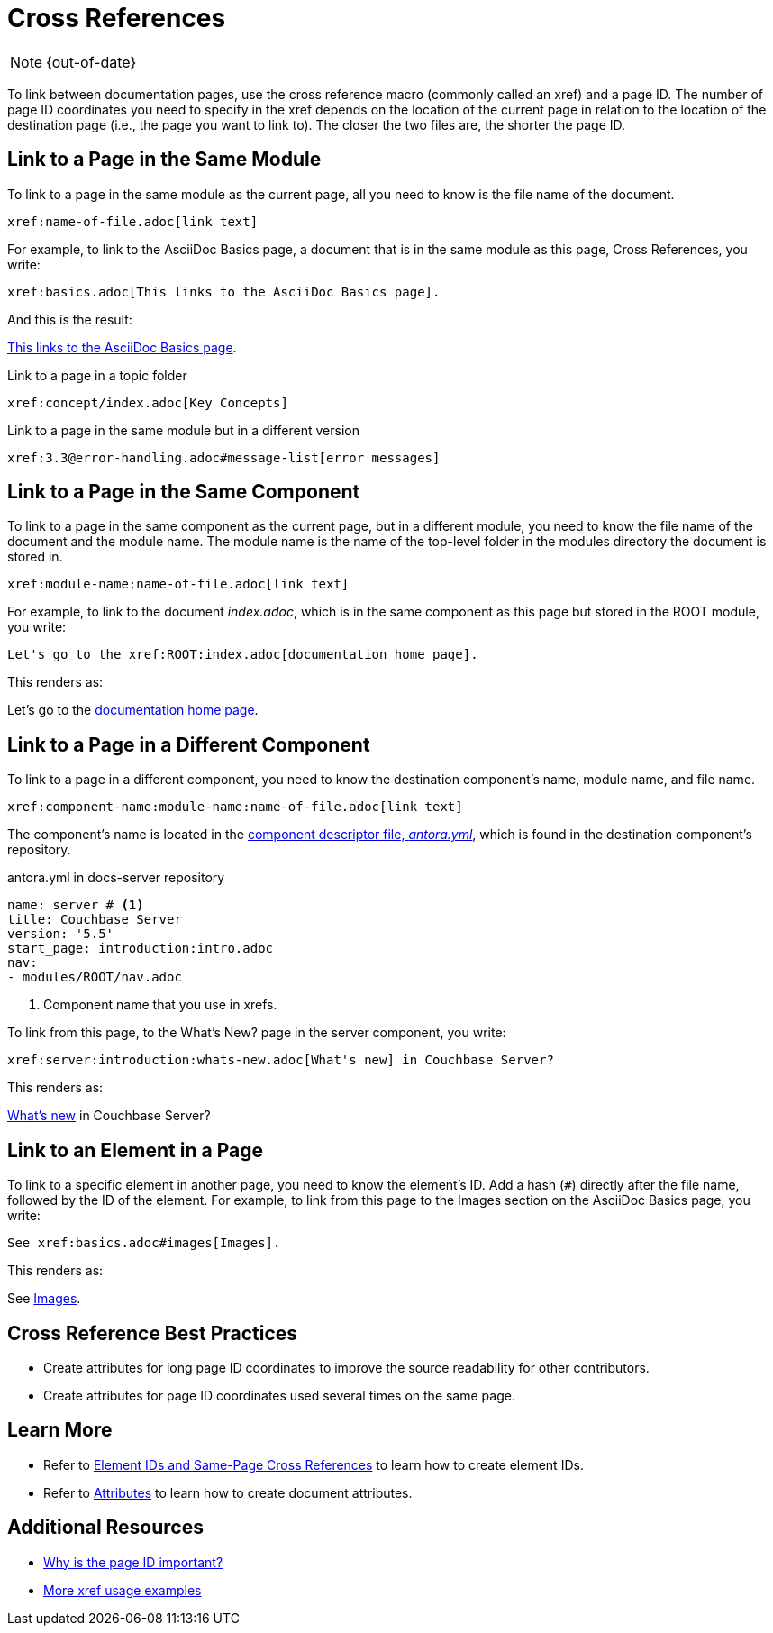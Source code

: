:page-status: OUT OF DATE

= Cross References
:url-docs-antora: https://docs.antora.org/antora/2.0
:url-docs-adoc: https://asciidoctor.org/docs/user-manual
:url-pageid: {url-docs-antora}/page/page-id/#important
:url-xref: {url-docs-antora}/asciidoc/page-to-page-xref/

NOTE: {out-of-date}

To link between documentation pages, use the cross reference macro (commonly called an xref) and a page ID.
The number of page ID coordinates you need to specify in the xref depends on the location of the current page in relation to the location of the destination page (i.e., the page you want to link to).
The closer the two files are, the shorter the page ID.

== Link to a Page in the Same Module

To link to a page in the same module as the current page, all you need to know is the file name of the document.

[source,asciidoc]
xref:name-of-file.adoc[link text]

For example, to link to the AsciiDoc Basics page, a document that is in the same module as this page, Cross References, you write:

[source,asciidoc]
xref:basics.adoc[This links to the AsciiDoc Basics page].

And this is the result:

xref:basics.adoc[This links to the AsciiDoc Basics page].

.Link to a page in a topic folder
[source,asciidoc]
xref:concept/index.adoc[Key Concepts]

.Link to a page in the same module but in a different version
[source,asciidoc]
xref:3.3@error-handling.adoc#message-list[error messages]

== Link to a Page in the Same Component

To link to a page in the same component as the current page, but in a different module, you need to know the file name of the document and the module name.
The module name is the name of the top-level folder in the modules directory the document is stored in.

[source,asciidoc]
xref:module-name:name-of-file.adoc[link text]

For example, to link to the document _index.adoc_, which is in the same component as this page but stored in the ROOT module, you write:

[source,asciidoc]
Let's go to the xref:ROOT:index.adoc[documentation home page].

This renders as:

Let's go to the xref:ROOT:index.adoc[documentation home page].

[#component-coordinate]
== Link to a Page in a Different Component

To link to a page in a different component, you need to know the destination component's name, module name, and file name.

[source,asciidoc]
xref:component-name:module-name:name-of-file.adoc[link text]

The component's name is located in the xref:component-configuration.adoc#config[component descriptor file, _antora.yml_], which is found in the destination component's repository.

.antora.yml in docs-server repository
[source,yaml]
----
name: server # <1>
title: Couchbase Server
version: '5.5'
start_page: introduction:intro.adoc
nav:
- modules/ROOT/nav.adoc
----
<1> Component name that you use in xrefs.

To link from this page, to the What's New? page in the server component, you write:

[source,asciidoc]
xref:server:introduction:whats-new.adoc[What's new] in Couchbase Server?

This renders as:

xref:server:introduction:whats-new.adoc[What's new] in Couchbase Server?

[#link-to-element]
== Link to an Element in a Page

To link to a specific element in another page, you need to know the element's ID.
Add a hash (`#`) directly after the file name, followed by the ID of the element.
For example, to link from this page to the Images section on the AsciiDoc Basics page, you write:

[source,asciidoc]
See xref:basics.adoc#images[Images].

This renders as:

See xref:basics.adoc#images[Images].

== Cross Reference Best Practices

* Create attributes for long page ID coordinates to improve the source readability for other contributors.
* Create attributes for page ID coordinates used several times on the same page.

== Learn More

* Refer to xref:ids.adoc[Element IDs and Same-Page Cross References] to learn how to create element IDs.
* Refer to xref:attributes-and-roles.adoc[Attributes] to learn how to create document attributes.

== Additional Resources

* {url-pageid}[Why is the page ID important?^]
* {url-xref}[More xref usage examples^]

